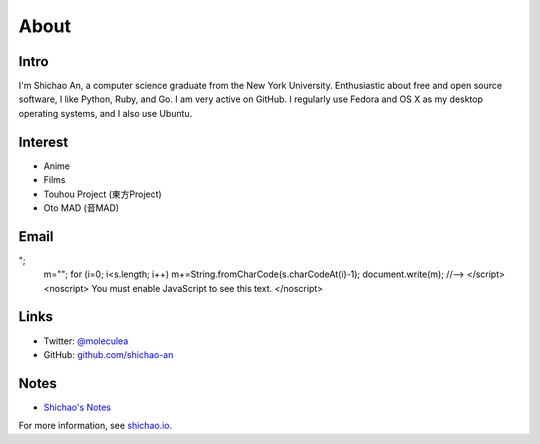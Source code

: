 About
=====

Intro
-----

I'm Shichao An, a computer science graduate from the New York University. Enthusiastic about free and open source software, I like Python, Ruby, and Go. I am very active on GitHub. I regularly use Fedora and OS X as my desktop operating systems, and I also use Ubuntu. 

Interest
--------

* Anime
* Films
* Touhou Project (東方Project)
* Oto MAD (音MAD)

Email
-----

.. raw:: html

    <script type="text/javascript">
    <!--
    var s="=b!isfg>#nbjmup;tijdibp/boAozv/fev#?tijdibp/boAozv/fev=0b?";
    m=""; for (i=0; i<s.length; i++) m+=String.fromCharCode(s.charCodeAt(i)-1); document.write(m);
    //-->
    </script>
    <noscript>
    You must enable JavaScript to see this text.
    </noscript>

Links
-----

* Twitter: `@moleculea <https://twitter.com/moleculea>`_
* GitHub: `github.com/shichao-an <https://github.com/shichao-an>`_

Notes
-----

* `Shichao's Notes <https://notes.shichao.io>`_

For more information, see `shichao.io <https://shichao.io/>`_.

.. comments::
